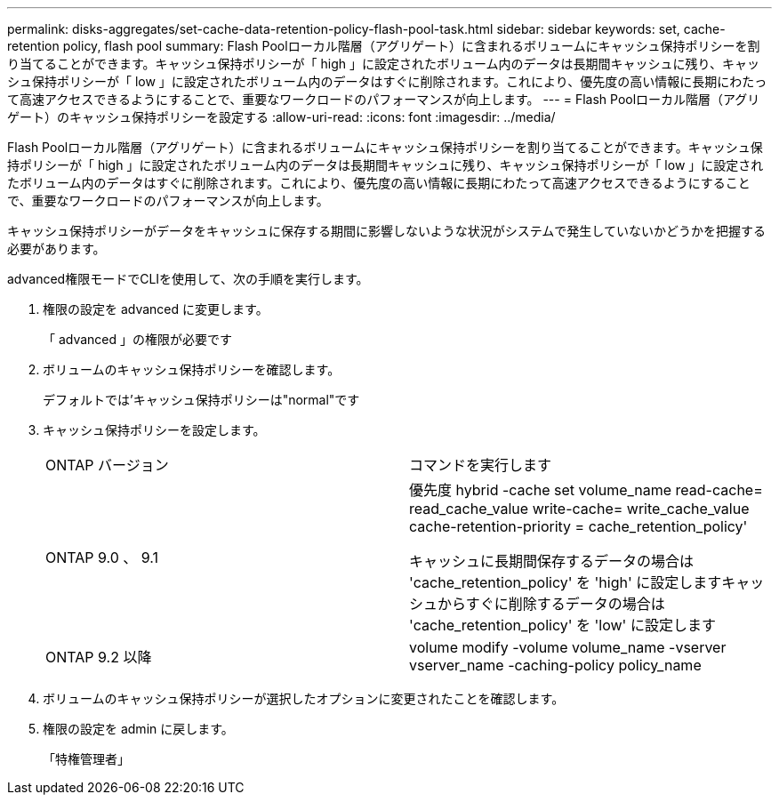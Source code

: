 ---
permalink: disks-aggregates/set-cache-data-retention-policy-flash-pool-task.html 
sidebar: sidebar 
keywords: set, cache-retention policy, flash pool 
summary: Flash Poolローカル階層（アグリゲート）に含まれるボリュームにキャッシュ保持ポリシーを割り当てることができます。キャッシュ保持ポリシーが「 high 」に設定されたボリューム内のデータは長期間キャッシュに残り、キャッシュ保持ポリシーが「 low 」に設定されたボリューム内のデータはすぐに削除されます。これにより、優先度の高い情報に長期にわたって高速アクセスできるようにすることで、重要なワークロードのパフォーマンスが向上します。 
---
= Flash Poolローカル階層（アグリゲート）のキャッシュ保持ポリシーを設定する
:allow-uri-read: 
:icons: font
:imagesdir: ../media/


[role="lead"]
Flash Poolローカル階層（アグリゲート）に含まれるボリュームにキャッシュ保持ポリシーを割り当てることができます。キャッシュ保持ポリシーが「 high 」に設定されたボリューム内のデータは長期間キャッシュに残り、キャッシュ保持ポリシーが「 low 」に設定されたボリューム内のデータはすぐに削除されます。これにより、優先度の高い情報に長期にわたって高速アクセスできるようにすることで、重要なワークロードのパフォーマンスが向上します。

キャッシュ保持ポリシーがデータをキャッシュに保存する期間に影響しないような状況がシステムで発生していないかどうかを把握する必要があります。

advanced権限モードでCLIを使用して、次の手順を実行します。

. 権限の設定を advanced に変更します。
+
「 advanced 」の権限が必要です

. ボリュームのキャッシュ保持ポリシーを確認します。
+
デフォルトでは'キャッシュ保持ポリシーは"normal"です

. キャッシュ保持ポリシーを設定します。
+
|===


| ONTAP バージョン | コマンドを実行します 


 a| 
ONTAP 9.0 、 9.1
 a| 
優先度 hybrid -cache set volume_name read-cache= read_cache_value write-cache= write_cache_value cache-retention-priority = cache_retention_policy'

キャッシュに長期間保存するデータの場合は 'cache_retention_policy' を 'high' に設定しますキャッシュからすぐに削除するデータの場合は 'cache_retention_policy' を 'low' に設定します



 a| 
ONTAP 9.2 以降
 a| 
volume modify -volume volume_name -vserver vserver_name -caching-policy policy_name

|===
. ボリュームのキャッシュ保持ポリシーが選択したオプションに変更されたことを確認します。
. 権限の設定を admin に戻します。
+
「特権管理者」


